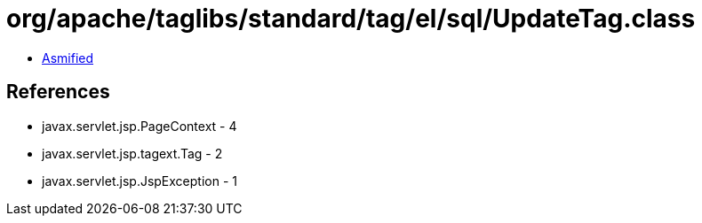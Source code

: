 = org/apache/taglibs/standard/tag/el/sql/UpdateTag.class

 - link:UpdateTag-asmified.java[Asmified]

== References

 - javax.servlet.jsp.PageContext - 4
 - javax.servlet.jsp.tagext.Tag - 2
 - javax.servlet.jsp.JspException - 1
